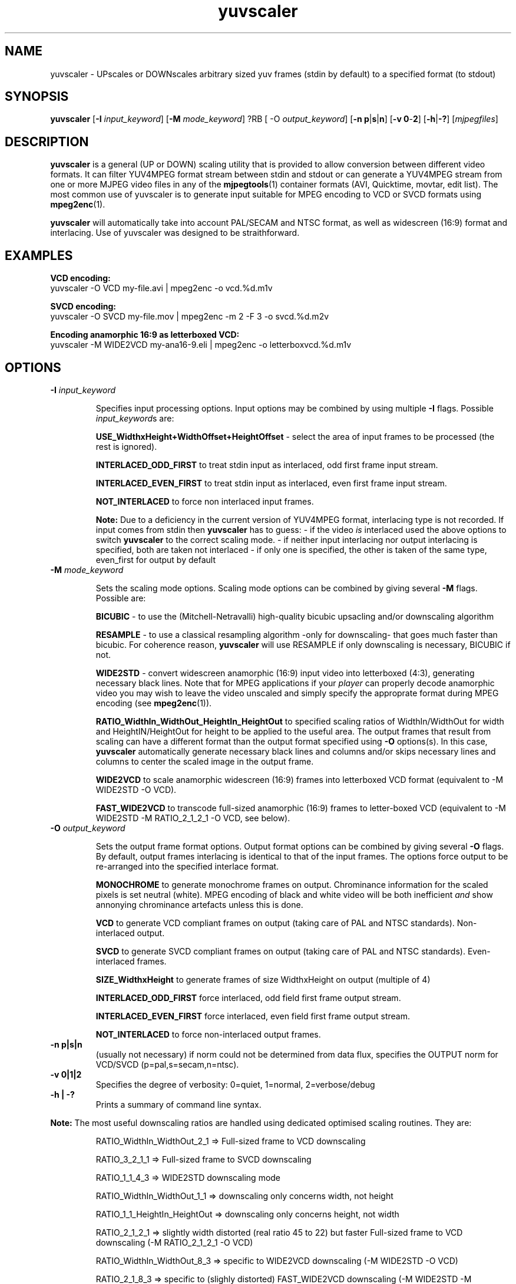 .TH "yuvscaler" "1" "29 July 2001" "MJPEG Linux Square" "MJPEG tools manual"

.SH NAME
yuvscaler \- UPscales or DOWNscales arbitrary sized yuv frames (stdin by default) to a
specified format (to stdout)

.SH SYNOPSIS
.B yuvscaler 
.RB [ -I
.IR input_keyword ]
.RB [ -M 
.IR mode_keyword ]
?RB [ -O
.IR output_keyword ]
.RB [ -n\ p | s | n ]
.RB [ -v\ 0 - 2 ]
.RB [ -h | -? ]
.RI [ mjpegfiles ]

.SH DESCRIPTION
\fByuvscaler\fP is a general (UP or DOWN) scaling utility that is provided to
allow conversion between different video formats. It can filter
YUV4MPEG format stream between stdin and stdout or can generate a
YUV4MPEG stream from one or more MJPEG video files in any of the
\fBmjpegtools\fP(1) container formats (AVI, Quicktime, movtar, edit
list).  The most common use of yuvscaler is to generate input suitable
for MPEG encoding to VCD or SVCD formats using \fBmpeg2enc\fP(1).

\fByuvscaler\fP will automatically take into account PAL/SECAM and
NTSC format, as well as widescreen (16:9) format and interlacing. Use
of yuvscaler was designed to be straithforward.

.SH EXAMPLES

\fBVCD encoding:
.br
\fPyuvscaler -O VCD my-file.avi | mpeg2enc -o vcd.%d.m1v

\fBSVCD encoding:
.br
\fPyuvscaler -O SVCD my-file.mov | mpeg2enc -m 2 -F 3 -o svcd.%d.m2v

\fBEncoding anamorphic 16:9 as letterboxed VCD:
.br
\fPyuvscaler -M WIDE2VCD my-ana16-9.eli | mpeg2enc -o letterboxvcd.%d.m1v

.SH OPTIONS

.TP 
.B -I \fIinput_keyword\fP
.IP
Specifies input processing options.  Input options may be combined by using
multiple \fB-I\fP flags. Possible \fIinput_keyword\fPs are:

.IP
\fBUSE_WidthxHeight+WidthOffset+HeightOffset\fP - select the area of
input frames to be processed (the rest is ignored).
.IP
\fBINTERLACED_ODD_FIRST\fP  to treat stdin input as interlaced, odd  first frame input stream.

\fBINTERLACED_EVEN_FIRST\fP to treat stdin input as interlaced, even first frame input stream.

\fBNOT_INTERLACED\fP to force non interlaced input frames.

.IP
\fBNote:\fP Due to a deficiency in the current version of YUV4MPEG
format, interlacing type is not recorded. If input comes from stdin
then \fByuvscaler\fP has to guess:
- if the video \fIis\fP interlaced used the above
options to switch \fByuvscaler\fP to the correct scaling mode.
- if neither input interlacing nor output interlacing is specified,
both are taken not interlaced
- if only one is specified, the other is taken of the same type,
even_first for output by default

.TP 
.B -M \fImode_keyword\fP
.IP
Sets the scaling mode options.  Scaling mode options can be combined by giving several
\fB-M\fP flags.
Possible  are:

.IP
\fBBICUBIC\fP - to use the (Mitchell-Netravalli) high-quality bicubic upsacling
and/or downscaling algorithm
.IP
\fBRESAMPLE\fP - to use a classical resampling algorithm -only for
downscaling- that goes much faster than bicubic. For coherence reason,
\fByuvscaler\fP will use RESAMPLE if only downscaling is necessary,
BICUBIC if not.
.IP
\fBWIDE2STD\fP - convert widescreen anamorphic (16:9) input video
into letterboxed (4:3), generating necessary black lines.  Note that
for MPEG applications if your \fIplayer\fP can properly decode
anamorphic video you may wish to leave the video unscaled and simply
specify the approprate format during MPEG encoding (see \fBmpeg2enc\fP(1)).
.IP
\fBRATIO_WidthIn_WidthOut_HeightIn_HeightOut\fP to specified
scaling ratios of WidthIn/WidthOut for width and
HeightIN/HeightOut for height to be applied to the useful area. The
output frames that result from scaling can have a different format
than the output format specified using \fB-O\fP options(s).  In this
case, \fByuvscaler\fP automatically generate necessary black lines and
columns and/or skips necessary lines and columns to center the scaled
image in the output frame.
.IP
\fBWIDE2VCD\fP to scale anamorphic widescreen (16:9) frames into letterboxed 
VCD format (equivalent to -M WIDE2STD -O VCD).  
.IP
\fBFAST_WIDE2VCD\fP to transcode full-sized anamorphic (16:9) frames to 
letter-boxed VCD (equivalent to -M WIDE2STD -M RATIO_2_1_2_1 -O VCD, see below).

.TP 
.B -O \fIoutput_keyword\fP

.IP
Sets the output frame format options.  Output format
options can be combined by giving several \fB-O\fP flags.
By default,  output frames interlacing is identical to that of the
input frames.  The options force output to be re-arranged into
the specified interlace format.  

.IP
\fBMONOCHROME\fP to generate monochrome frames on output.  Chrominance
information for the scaled pixels is set neutral (white).  MPEG
encoding of black and white video will be both inefficient \fIand\fP
show annonying chrominance artefacts unless this is done.
.IP
\fBVCD\fP to generate VCD compliant frames on output (taking care of
PAL and NTSC standards). Non-interlaced output.
.IP
\fBSVCD\fP to generate SVCD compliant frames on output (taking care of
PAL and NTSC standards). Even-interlaced frames.
.IP
\fBSIZE_WidthxHeight\fP to generate frames of size WidthxHeight on
output (multiple of 4)
.IP
\fBINTERLACED_ODD_FIRST\fP force interlaced, odd field first frame
output stream.

\fBINTERLACED_EVEN_FIRST\fP force interlaced, even field first frame
output stream.

\fBNOT_INTERLACED\fP to force non-interlaced output frames.
.IP

.TP 
.B -n p|s|n
(usually not necessary) if norm could not be determined from data flux, specifies the OUTPUT norm
for VCD/SVCD (p=pal,s=secam,n=ntsc).

.TP
.B -v 0|1|2
Specifies the degree of verbosity: 0=quiet, 1=normal, 2=verbose/debug

.TP
.B -h | -?
Prints a summary of command line syntax.



.PP
\fBNote:\fP The most useful downscaling ratios are handled using dedicated optimised
scaling routines. They are:
.IP
RATIO_WidthIn_WidthOut_2_1 => Full-sized frame to VCD downscaling
.IP
RATIO_3_2_1_1 => Full-sized frame to SVCD downscaling
.IP
RATIO_1_1_4_3 => WIDE2STD downscaling mode
.IP
RATIO_WidthIn_WidthOut_1_1 => downscaling only concerns width, not height
.IP
RATIO_1_1_HeightIn_HeightOut => downscaling only concerns height, not width
.IP
RATIO_2_1_2_1 => slightly width distorted (real ratio 45 to 22) but faster
Full-sized frame to VCD downscaling (-M RATIO_2_1_2_1 -O VCD)
.IP
RATIO_WidthIn_WidthOut_8_3 => specific to WIDE2VCD downscaling (-M WIDE2STD -O VCD)
.IP
RATIO_2_1_8_3 => specific to (slighly distorted) FAST_WIDE2VCD downscaling (-M WIDE2STD -M RATIO_2_1_2_1 -O VCD)
.IP
RATIO_1_1_1_1 => copy useful input part of possible several files into output frames


.SH AUTHOR
This man page was written by Xavier Biquard et al.
.br
If you have questions, remarks, problems or you just want to contact
the developers, the main mailing list for the MJPEG\-tools is:
  \fImjpeg\-users@lists.sourceforge.net\fP

.TP
For more info, see our website at
.I http://mjpeg.sourceforge.net/

.SH SEE ALSO
.BR mjpegtools (1),
.BR lavpipe (1),
.BR lav2yuv (1)
.BR mpeg2enc (1)
